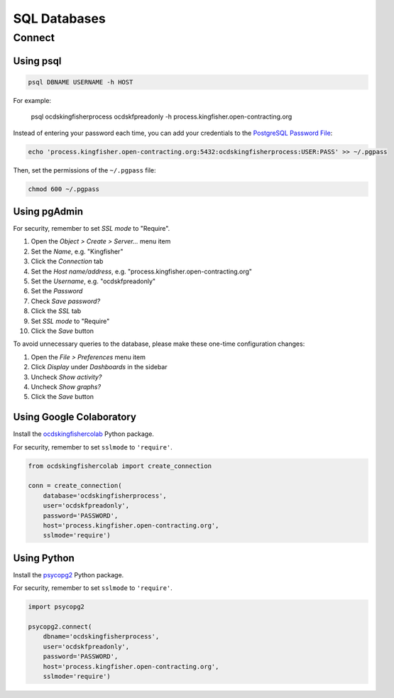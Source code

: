 SQL Databases
=============

Connect
-------

Using psql
~~~~~~~~~~

.. code-block:: bash

   psql DBNAME USERNAME -h HOST

For example:

   psql ocdskingfisherprocess ocdskfpreadonly -h process.kingfisher.open-contracting.org

Instead of entering your password each time, you can add your credentials to the `PostgreSQL Password File <https://www.postgresql.org/docs/11/libpq-pgpass.html>`__:

.. code-block:: bash

   echo 'process.kingfisher.open-contracting.org:5432:ocdskingfisherprocess:USER:PASS' >> ~/.pgpass

Then, set the permissions of the ``~/.pgpass`` file:

.. code-block:: bash

   chmod 600 ~/.pgpass

Using pgAdmin
~~~~~~~~~~~~~

For security, remember to set *SSL mode* to "Require".

#. Open the *Object > Create > Server...* menu item
#. Set the *Name*, e.g. "Kingfisher"
#. Click the *Connection* tab
#. Set the *Host name/address*, e.g. "process.kingfisher.open-contracting.org"
#. Set the *Username*, e.g. "ocdskfpreadonly"
#. Set the *Password*
#. Check *Save password?*
#. Click the *SSL* tab
#. Set *SSL mode* to "Require"
#. Click the *Save* button

To avoid unnecessary queries to the database, please make these one-time configuration changes:

#. Open the *File > Preferences* menu item
#. Click *Display* under *Dashboards* in the sidebar
#. Uncheck *Show activity?*
#. Uncheck *Show graphs?*
#. Click the *Save* button

Using Google Colaboratory
~~~~~~~~~~~~~~~~~~~~~~~~~

Install the `ocdskingfishercolab <https://pypi.org/project/ocdskingfishercolab/>`__ Python package.

For security, remember to set ``sslmode`` to ``'require'``.

.. code-block:: python

   from ocdskingfishercolab import create_connection

   conn = create_connection(
       database='ocdskingfisherprocess',
       user='ocdskfpreadonly',
       password='PASSWORD',
       host='process.kingfisher.open-contracting.org',
       sslmode='require')

Using Python
~~~~~~~~~~~~

Install the `psycopg2 <https://pypi.org/project/psycopg2/>`__ Python package.

For security, remember to set ``sslmode`` to ``'require'``.

.. code-block:: python

   import psycopg2

   psycopg2.connect(
       dbname='ocdskingfisherprocess',
       user='ocdskfpreadonly',
       password='PASSWORD',
       host='process.kingfisher.open-contracting.org',
       sslmode='require')
